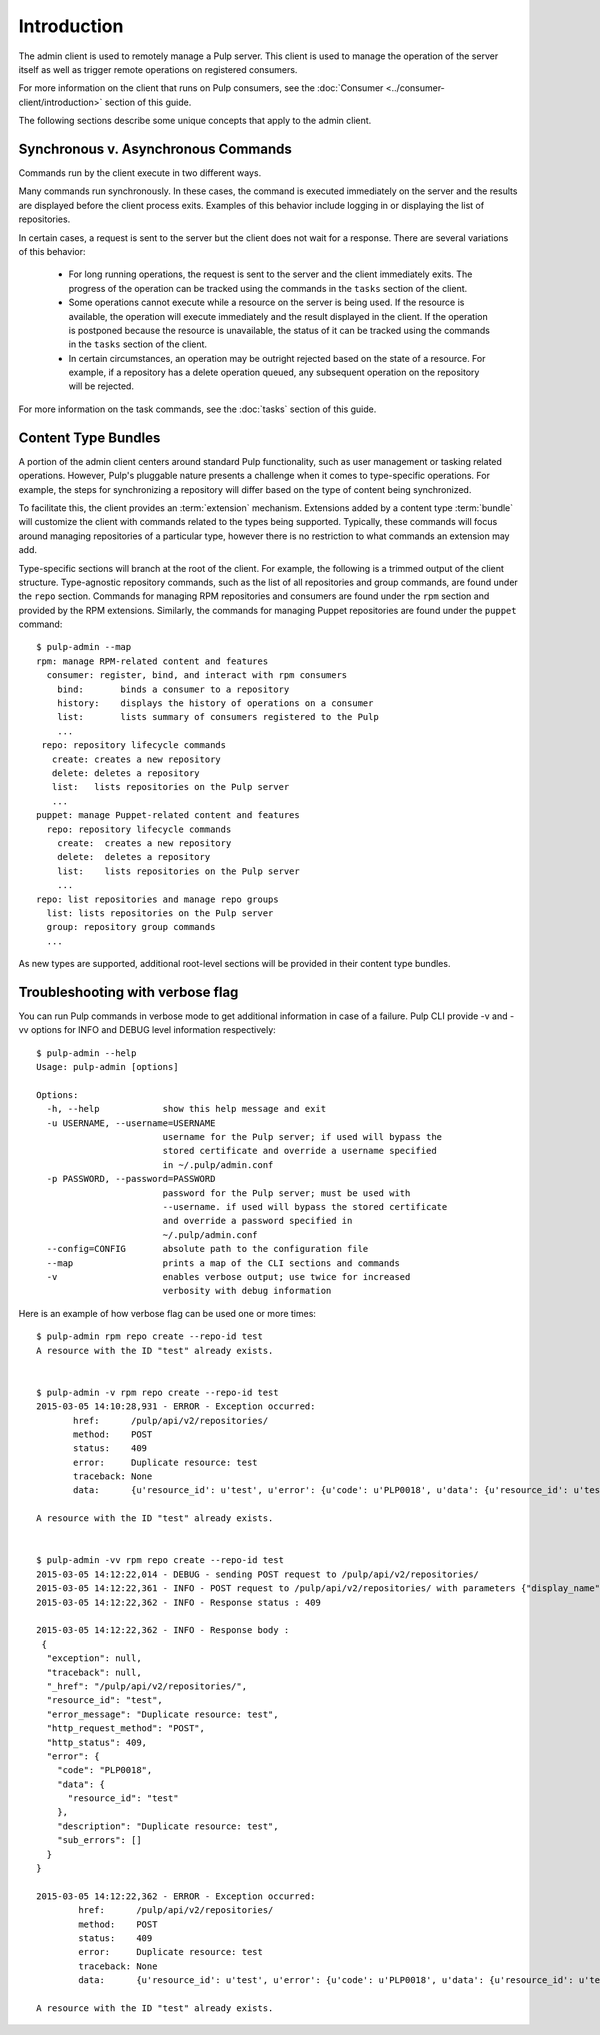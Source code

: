 Introduction
============

The admin client is used to remotely manage a Pulp server. This client is
used to manage the operation of the server itself as well as trigger remote
operations on registered consumers.

For more information on the client that runs on Pulp consumers, see the
:doc:`Consumer <../consumer-client/introduction>` section of this guide.

The following sections describe some unique concepts that apply to the admin
client.


Synchronous v. Asynchronous Commands
------------------------------------

Commands run by the client execute in two different ways.

Many commands run synchronously. In these cases, the command is executed
immediately on the server and the results are displayed before the client
process exits. Examples of this behavior include logging in or displaying the
list of repositories.

In certain cases, a request is sent to the server but the client does not
wait for a response. There are several variations of this behavior:

 * For long running operations, the request is sent to the server and the client
   immediately exits. The progress of the operation can be tracked using the
   commands in the ``tasks`` section of the client.
 * Some operations cannot execute while a resource on the server is being used.
   If the resource is available, the operation will execute immediately and
   the result displayed in the client. If the operation is postponed because the
   resource is unavailable, the status of it can be tracked using the commands
   in the ``tasks`` section of the client.
 * In certain circumstances, an operation may be outright rejected based on the
   state of a resource. For example, if a repository has a delete operation
   queued, any subsequent operation on the repository will be rejected.

For more information on the task commands, see the :doc:`tasks` section of
this guide.

Content Type Bundles
--------------------

A portion of the admin client centers around standard Pulp functionality,
such as user management or tasking related operations. However, Pulp's
pluggable nature presents a challenge when it comes to type-specific operations.
For example, the steps for synchronizing a repository will differ based on
the type of content being synchronized.

To facilitate this, the client provides an :term:`extension` mechanism.
Extensions added by a content type :term:`bundle` will customize the client
with commands related to the types being supported. Typically, these commands
will focus around managing repositories of a particular type, however there
is no restriction to what commands an extension may add.

Type-specific sections will branch at the root of the client. For example,
the following is a trimmed output of the client structure. Type-agnostic
repository commands, such as the list of all repositories and group commands,
are found under the ``repo`` section. Commands for managing RPM repositories
and consumers are found under the ``rpm`` section and provided by the RPM
extensions. Similarly, the commands for managing Puppet repositories are found
under the ``puppet`` command::

 $ pulp-admin --map
 rpm: manage RPM-related content and features
   consumer: register, bind, and interact with rpm consumers
     bind:       binds a consumer to a repository
     history:    displays the history of operations on a consumer
     list:       lists summary of consumers registered to the Pulp
     ...
  repo: repository lifecycle commands
    create: creates a new repository
    delete: deletes a repository
    list:   lists repositories on the Pulp server
    ...
 puppet: manage Puppet-related content and features
   repo: repository lifecycle commands
     create:  creates a new repository
     delete:  deletes a repository
     list:    lists repositories on the Pulp server
     ...
 repo: list repositories and manage repo groups
   list: lists repositories on the Pulp server
   group: repository group commands
   ...

As new types are supported, additional root-level sections will be provided in
their content type bundles.

.. _client-verbose-flag:

Troubleshooting with verbose flag
---------------------------------

You can run Pulp commands in verbose mode to get additional information in case of a failure.
Pulp CLI provide -v and -vv options for INFO and DEBUG level information respectively::

 $ pulp-admin --help
 Usage: pulp-admin [options]

 Options:
   -h, --help            show this help message and exit
   -u USERNAME, --username=USERNAME
                         username for the Pulp server; if used will bypass the
                         stored certificate and override a username specified
                         in ~/.pulp/admin.conf
   -p PASSWORD, --password=PASSWORD
                         password for the Pulp server; must be used with
                         --username. if used will bypass the stored certificate
                         and override a password specified in
                         ~/.pulp/admin.conf
   --config=CONFIG       absolute path to the configuration file
   --map                 prints a map of the CLI sections and commands
   -v                    enables verbose output; use twice for increased
                         verbosity with debug information


Here is an example of how verbose flag can be used one or more times::

 $ pulp-admin rpm repo create --repo-id test
 A resource with the ID "test" already exists.


 $ pulp-admin -v rpm repo create --repo-id test
 2015-03-05 14:10:28,931 - ERROR - Exception occurred:
        href:      /pulp/api/v2/repositories/
        method:    POST
        status:    409
        error:     Duplicate resource: test
        traceback: None
        data:      {u'resource_id': u'test', u'error': {u'code': u'PLP0018', u'data': {u'resource_id': u'test'}, u'description': u'Duplicate resource: test', u'sub_errors': []}}

 A resource with the ID "test" already exists.


 $ pulp-admin -vv rpm repo create --repo-id test
 2015-03-05 14:12:22,014 - DEBUG - sending POST request to /pulp/api/v2/repositories/
 2015-03-05 14:12:22,361 - INFO - POST request to /pulp/api/v2/repositories/ with parameters {"display_name": null, "description": null, "distributors": [{"distributor_id": "yum_distributor", "auto_publish": true, "distributor_config": {"http": false, "relative_url": "test", "https": true}, "distributor_type_id": "yum_distributor"}, {"distributor_id": "export_distributor", "auto_publish": false, "distributor_config": {"http": false, "https": true}, "distributor_type_id": "export_distributor"}], "notes": {"_repo-type": "rpm-repo"}, "importer_type_id": "yum_importer", "importer_config": {}, "id": "test"}
 2015-03-05 14:12:22,362 - INFO - Response status : 409

 2015-03-05 14:12:22,362 - INFO - Response body :
  {
   "exception": null,
   "traceback": null,
   "_href": "/pulp/api/v2/repositories/",
   "resource_id": "test",
   "error_message": "Duplicate resource: test",
   "http_request_method": "POST",
   "http_status": 409,
   "error": {
     "code": "PLP0018",
     "data": {
       "resource_id": "test"
     },
     "description": "Duplicate resource: test",
     "sub_errors": []
   }
 }

 2015-03-05 14:12:22,362 - ERROR - Exception occurred:
         href:      /pulp/api/v2/repositories/
         method:    POST
         status:    409
         error:     Duplicate resource: test
         traceback: None
         data:      {u'resource_id': u'test', u'error': {u'code': u'PLP0018', u'data': {u'resource_id': u'test'}, u'description': u'Duplicate resource: test', u'sub_errors': []}}

 A resource with the ID "test" already exists.

